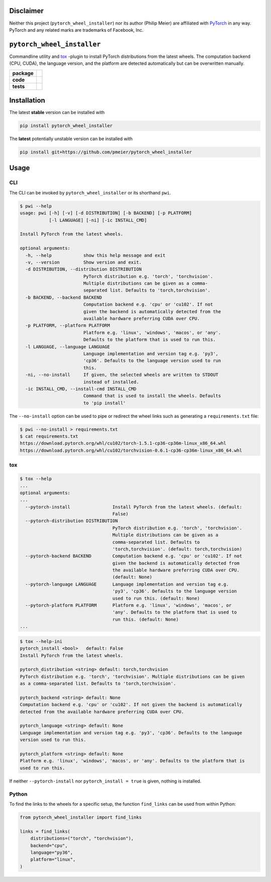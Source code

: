 Disclaimer
==========

Neither this project (``pytorch_wheel_installer``) nor its author (Philip Meier) are
affiliated with `PyTorch <https://pytorch.org>`_ in any way. PyTorch and any related
marks are trademarks of Facebook, Inc.

``pytorch_wheel_installer``
===========================

Commandline utility and `tox <https://tox.readthedocs.io/en/latest/)>`_ -plugin to
install PyTorch distributions from the latest wheels. The computation backend (CPU,
CUDA), the language version, and the platform are detected automatically but can be
overwritten manually.

.. start-badges

.. list-table::
    :stub-columns: 1

    * - package
      - |license| |status|
    * - code
      - |black| |mypy| |lint|
    * - tests
      - |tests| |coverage|

.. end-badges

Installation
============

The latest **stable** version can be installed with

.. code-block:: sh

  pip install pytorch_wheel_installer


The **latest** potentially unstable version can be installed with

.. code-block::

  pip install git+https://github.com/pmeier/pytorch_wheel_installer

Usage
=====

CLI
---

The CLI can be invoked by ``pytorch_wheel_installer`` or its shorthand ``pwi``.

.. code-block:: sh

  $ pwi --help
  usage: pwi [-h] [-v] [-d DISTRIBUTION] [-b BACKEND] [-p PLATFORM]
             [-l LANGUAGE] [-ni] [-ic INSTALL_CMD]

  Install PyTorch from the latest wheels.

  optional arguments:
    -h, --help            show this help message and exit
    -v, --version         Show version and exit.
    -d DISTRIBUTION, --distribution DISTRIBUTION
                          PyTorch distribution e.g. 'torch', 'torchvision'.
                          Multiple distributions can be given as a comma-
                          separated list. Defaults to 'torch,torchvision'.
    -b BACKEND, --backend BACKEND
                          Computation backend e.g. 'cpu' or 'cu102'. If not
                          given the backend is automatically detected from the
                          available hardware preferring CUDA over CPU.
    -p PLATFORM, --platform PLATFORM
                          Platform e.g. 'linux', 'windows', 'macos', or 'any'.
                          Defaults to the platform that is used to run this.
    -l LANGUAGE, --language LANGUAGE
                          Language implementation and version tag e.g. 'py3',
                          'cp36'. Defaults to the language version used to run
                          this.
    -ni, --no-install     If given, the selected wheels are written to STDOUT
                          instead of installed.
    -ic INSTALL_CMD, --install-cmd INSTALL_CMD
                          Command that is used to install the wheels. Defaults
                          to 'pip install'

The ``--no-install`` option can be used to pipe or redirect the wheel links such as
generating a ``requirements.txt`` file:

.. code-block:: sh

  $ pwi --no-install > requirements.txt
  $ cat requirements.txt
  https://download.pytorch.org/whl/cu102/torch-1.5.1-cp36-cp36m-linux_x86_64.whl
  https://download.pytorch.org/whl/cu102/torchvision-0.6.1-cp36-cp36m-linux_x86_64.whl

tox
---

.. code-block:: sh

  $ tox --help
  ...
  optional arguments:
  ...
    --pytorch-install                Install PyTorch from the latest wheels. (default:
                                     False)
    --pytorch-distribution DISTRIBUTION
                                     PyTorch distribution e.g. 'torch', 'torchvision'.
                                     Multiple distributions can be given as a
                                     comma-separated list. Defaults to
                                     'torch,torchvision'. (default: torch,torchvision)
    --pytorch-backend BACKEND        Computation backend e.g. 'cpu' or 'cu102'. If not
                                     given the backend is automatically detected from
                                     the available hardware preferring CUDA over CPU.
                                     (default: None)
    --pytorch-language LANGUAGE      Language implementation and version tag e.g.
                                     'py3', 'cp36'. Defaults to the language version
                                     used to run this. (default: None)
    --pytorch-platform PLATFORM      Platform e.g. 'linux', 'windows', 'macos', or
                                     'any'. Defaults to the platform that is used to
                                     run this. (default: None)
  ...

.. code-block:: sh

  $ tox --help-ini
  pytorch_install <bool>   default: False
  Install PyTorch from the latest wheels.

  pytorch_distribution <string> default: torch,torchvision
  PyTorch distribution e.g. 'torch', 'torchvision'. Multiple distributions can be given
  as a comma-separated list. Defaults to 'torch,torchvision'.

  pytorch_backend <string> default: None
  Computation backend e.g. 'cpu' or 'cu102'. If not given the backend is automatically
  detected from the available hardware preferring CUDA over CPU.

  pytorch_language <string> default: None
  Language implementation and version tag e.g. 'py3', 'cp36'. Defaults to the language
  version used to run this.

  pytorch_platform <string> default: None
  Platform e.g. 'linux', 'windows', 'macos', or 'any'. Defaults to the platform that is
  used to run this.


If neither ``--pytorch-install`` nor ``pytorch_install = true`` is given, nothing is
installed.

Python
------

To find the links to the wheels for a specific setup, the function ``find_links`` can
be used from within Python:

.. code-block:: python

  from pytorch_wheel_installer import find_links

  links = find_links(
      distributions=("torch", "torchvision"),
      backend="cpu",
      language="py36",
      platform="linux",
  )


.. |license|
  image:: https://img.shields.io/badge/License-BSD%203--Clause-blue.svg
    :target: https://opensource.org/licenses/BSD-3-Clause
    :alt: License

.. |status|
  image:: https://www.repostatus.org/badges/latest/wip.svg
    :alt: Project Status: WIP
    :target: https://www.repostatus.org/#wip

.. |black|
  image:: https://img.shields.io/badge/code%20style-black-000000.svg
    :target: https://github.com/psf/black
    :alt: black
   
.. |mypy|
  image:: http://www.mypy-lang.org/static/mypy_badge.svg
    :target: http://mypy-lang.org/
    :alt: mypy

.. |lint|
  image:: https://github.com/pmeier/pytorch_wheel_installer/workflows/lint/badge.svg
    :target: https://github.com/pmeier/pytorch_wheel_installer/actions?query=workflow%3Alint+branch%3Amaster
    :alt: Lint status via GitHub Actions

.. |tests|
  image:: https://github.com/pmeier/pytorch_wheel_installer/workflows/tests/badge.svg
    :target: https://github.com/pmeier/pytorch_wheel_installer/actions?query=workflow%3Atests+branch%3Amaster
    :alt: Test status via GitHub Actions

.. |coverage|
  image:: https://codecov.io/gh/pmeier/pytorch_wheel_installer/branch/master/graph/badge.svg
    :target: https://codecov.io/gh/pmeier/pytorch_wheel_installer
    :alt: Test coverage via codecov.io
